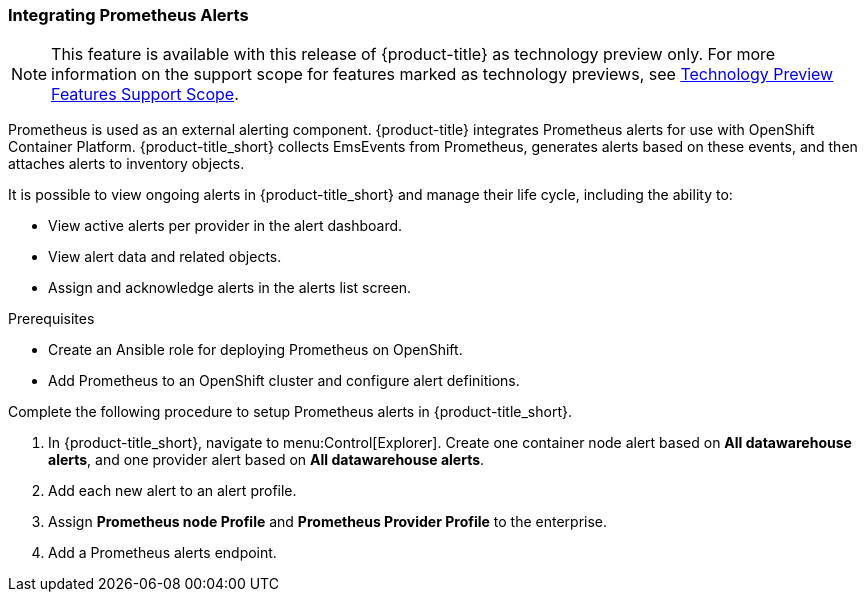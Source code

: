 [[integrating_prometheus_alerts]]
=== Integrating Prometheus Alerts

[NOTE]
====
This feature is available with this release of {product-title} as technology preview only. For more information on the support scope for features marked as technology previews, see https://access.redhat.com/support/offerings/techpreview[Technology Preview Features Support Scope].
====

Prometheus is used as an external alerting component. {product-title} integrates Prometheus alerts for use with OpenShift Container Platform. {product-title_short} collects EmsEvents from Prometheus, generates alerts based on these events, and then attaches alerts to inventory objects.

It is possible to view ongoing alerts in {product-title_short} and manage their life cycle, including the ability to:

* View active alerts per provider in the alert dashboard.
* View alert data and related objects.
* Assign and acknowledge alerts in the alerts list screen.

.Prerequisites

* Create an Ansible role for deploying Prometheus on OpenShift.
* Add Prometheus to an OpenShift cluster and configure alert definitions.

Complete the following procedure to setup Prometheus alerts in {product-title_short}.

. In {product-title_short}, navigate to menu:Control[Explorer]. Create one container node alert based on *All datawarehouse alerts*, and one provider alert based on *All datawarehouse alerts*.
. Add each new alert to an alert profile.
. Assign *Prometheus node Profile* and *Prometheus Provider Profile* to the enterprise.
. Add a Prometheus alerts endpoint.


